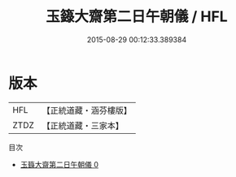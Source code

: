#+TITLE: 玉籙大齋第二日午朝儀 / HFL

#+DATE: 2015-08-29 00:12:33.389384
* 版本
 |       HFL|【正統道藏・涵芬樓版】|
 |      ZTDZ|【正統道藏・三家本】|
目次
 - [[file:KR5b0205_000.txt][玉籙大齋第二日午朝儀 0]]

